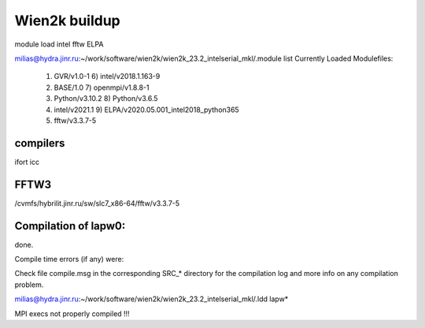 Wien2k buildup
==============

module load intel fftw ELPA

milias@hydra.jinr.ru:~/work/software/wien2k/wien2k_23.2_intelserial_mkl/.module list
Currently Loaded Modulefiles:
  1) GVR/v1.0-1                              6) intel/v2018.1.163-9
  2) BASE/1.0                                7) openmpi/v1.8.8-1
  3) Python/v3.10.2                          8) Python/v3.6.5
  4) intel/v2021.1                           9) ELPA/v2020.05.001_intel2018_python365
  5) fftw/v3.3.7-5

compilers
~~~~~~~~~

ifort
icc


FFTW3
~~~~~
/cvmfs/hybrilit.jinr.ru/sw/slc7_x86-64/fftw/v3.3.7-5



Compilation of lapw0:
~~~~~~~~~~~~~~~~~~~~


done.

Compile time errors (if any) were:


Check file   compile.msg   in the corresponding SRC_* directory for the
compilation log and more info on any compilation problem.

milias@hydra.jinr.ru:~/work/software/wien2k/wien2k_23.2_intelserial_mkl/.ldd lapw*

MPI execs not properly compiled !!!




